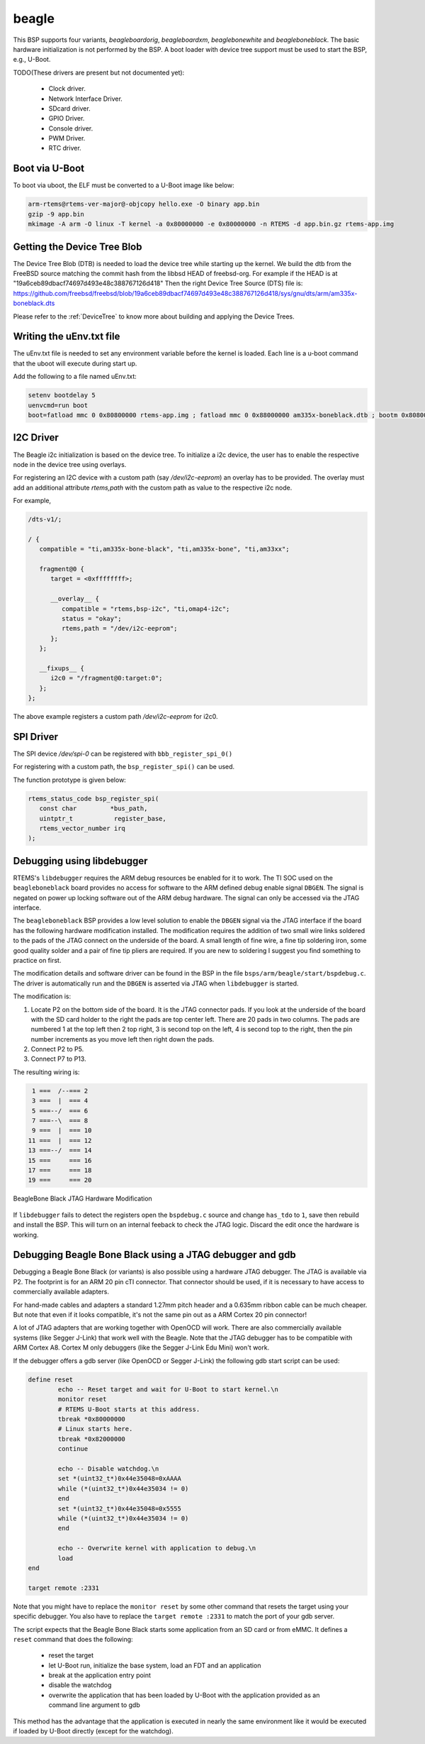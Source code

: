 .. SPDX-License-Identifier: CC-BY-SA-4.0

.. Copyright (C) 2019 Vijay Kumar Banerjee

.. _BSP_arm_beagle:
.. _BSP_arm_beagleboardorig:
.. _BSP_arm_beagleboardxm:
.. _BSP_arm_beagleboneblack:
.. _BSP_arm_beaglebonewhite:

beagle
======

This BSP supports four variants, `beagleboardorig`, `beagleboardxm`,
`beaglebonewhite` and `beagleboneblack`. The basic hardware initialization is
not performed by the BSP.  A boot loader with device tree support must be used
to start the BSP, e.g., U-Boot.

TODO(These drivers are present but not documented yet):

 *  Clock driver.
 *  Network Interface Driver.
 *  SDcard driver.
 *  GPIO Driver.
 *  Console driver.
 *  PWM Driver.
 *  RTC driver.

Boot via U-Boot
---------------
To boot via uboot, the ELF must be converted to a U-Boot image like below:

.. code-block:: none

    arm-rtems@rtems-ver-major@-objcopy hello.exe -O binary app.bin
    gzip -9 app.bin
    mkimage -A arm -O linux -T kernel -a 0x80000000 -e 0x80000000 -n RTEMS -d app.bin.gz rtems-app.img

Getting the Device Tree Blob
----------------------------

The Device Tree Blob (DTB) is needed to load the device tree while starting up
the kernel. We build the dtb from the FreeBSD source matching the commit hash
from the libbsd HEAD of freebsd-org. For example if the HEAD is at
"19a6ceb89dbacf74697d493e48c388767126d418"
Then the right Device Tree Source (DTS) file is:
https://github.com/freebsd/freebsd/blob/19a6ceb89dbacf74697d493e48c388767126d418/sys/gnu/dts/arm/am335x-boneblack.dts

Please refer to the :ref:`DeviceTree` to know more about building and applying
the Device Trees.

Writing the uEnv.txt file
-------------------------

The uEnv.txt file is needed to set any environment variable before the kernel is
loaded. Each line is a u-boot command that the uboot will execute during start
up.

Add the following to a file named uEnv.txt:

.. code-block:: none

     setenv bootdelay 5
     uenvcmd=run boot
     boot=fatload mmc 0 0x80800000 rtems-app.img ; fatload mmc 0 0x88000000 am335x-boneblack.dtb ; bootm 0x80800000 - 0x88000000

I2C Driver
----------

The Beagle i2c initialization is based on the device tree. To initialize a i2c
device, the user has to enable the respective node in the device tree using
overlays.

For registering an I2C device with a custom path (say `/dev/i2c-eeprom`) an
overlay has to be provided. The overlay must add an additional attribute
`rtems,path` with the custom path as value to the respective i2c node.

For example,

.. code-block:: none

     /dts-v1/;

     / {
        compatible = "ti,am335x-bone-black", "ti,am335x-bone", "ti,am33xx";

        fragment@0 {
           target = <0xffffffff>;

           __overlay__ {
              compatible = "rtems,bsp-i2c", "ti,omap4-i2c";
              status = "okay";
              rtems,path = "/dev/i2c-eeprom";
           };
        };

        __fixups__ {
           i2c0 = "/fragment@0:target:0";
        };
     };

The above example registers a custom path `/dev/i2c-eeprom` for i2c0.

SPI Driver
----------

The SPI device `/dev/spi-0` can be registered with ``bbb_register_spi_0()``

For registering with a custom path, the ``bsp_register_spi()`` can be used.

The function prototype is given below:

.. code-block:: c

    rtems_status_code bsp_register_spi(
       const char         *bus_path,
       uintptr_t           register_base,
       rtems_vector_number irq
    );

Debugging using libdebugger
---------------------------

RTEMS's ``libdebugger`` requires the ARM debug resources be enabled for it to
work. The TI SOC used on the ``beagleboneblack`` board provides no access for
software to the ARM defined debug enable signal ``DBGEN``. The signal is
negated on power up locking software out of the ARM debug hardware. The signal
can only be accessed via the JTAG interface.

The ``beagleboneblack`` BSP provides a low level solution to enable the
``DBGEN`` signal via the JTAG interface if the board has the following
hardware modification installed. The modification requires the addition of two
small wire links soldered to the pads of the JTAG connect on the underside of
the board. A small length of fine wire, a fine tip soldering iron, some good
quality solder and a pair of fine tip pliers are required. If you are new to
soldering I suggest you find something to practice on first.

The modification details and software driver can be found in the BSP in the
file ``bsps/arm/beagle/start/bspdebug.c``. The driver is automatically run
and the ``DBGEN`` is asserted via JTAG when ``libdebugger`` is started.

The modification is:

1. Locate P2 on the bottom side of the board. It is the JTAG connector
   pads. If you look at the underside of the board with the SD card holder to
   the right the pads are top center left. There are 20 pads in two
   columns. The pads are numbered 1 at the top left then 2 top right, 3 is
   second top on the left, 4 is second top to the right, then the pin number
   increments as you move left then right down the pads.

2. Connect P2 to P5.

3. Connect P7 to P13.

The resulting wiring is:

.. code-block:: none

    1 ===  /--=== 2
    3 ===  |  === 4
    5 ===--/  === 6
    7 ===--\  === 8
    9 ===  |  === 10
   11 ===  |  === 12
   13 ===--/  === 14
   15 ===     === 16
   17 ===     === 18
   19 ===     === 20

.. figure:: ../../../images/user/bbb-p2-debug-mod.jpg
  :width: 50%
  :align: center
  :alt: BeagleBone Black JTAG Hardware Modification

  BeagleBone Black JTAG Hardware Modification

If ``libdebugger`` fails to detect the registers open the ``bspdebug.c``
source and change ``has_tdo`` to ``1``, save then rebuild and install the
BSP. This will turn on an internal feeback to check the JTAG logic. Discard
the edit once the hardware is working.

Debugging Beagle Bone Black using a JTAG debugger and gdb
---------------------------------------------------------

Debugging a Beagle Bone Black (or variants) is also possible using a hardware
JTAG debugger. The JTAG is available via P2. The footprint is for an ARM 20 pin
cTI connector. That connector should be used, if it is necessary to have access
to commercially available adapters.

For hand-made cables and adapters a standard 1.27mm pitch header and a 0.635mm
ribbon cable can be much cheaper. But note that even if it looks compatible,
it's not the same pin out as a ARM Cortex 20 pin connector!

A lot of JTAG adapters that are working together with OpenOCD will work. There
are also commercially available systems (like Segger J-Link) that work well with
the Beagle. Note that the JTAG debugger has to be compatible with ARM Cortex A8.
Cortex M only debuggers (like the Segger J-Link Edu Mini) won't work.

If the debugger offers a gdb server (like OpenOCD or Segger J-Link) the
following gdb start script can be used:

.. code-block:: none

    define reset
            echo -- Reset target and wait for U-Boot to start kernel.\n
            monitor reset
            # RTEMS U-Boot starts at this address.
            tbreak *0x80000000
            # Linux starts here.
            tbreak *0x82000000
            continue

            echo -- Disable watchdog.\n
            set *(uint32_t*)0x44e35048=0xAAAA
            while (*(uint32_t*)0x44e35034 != 0)
            end
            set *(uint32_t*)0x44e35048=0x5555
            while (*(uint32_t*)0x44e35034 != 0)
            end

            echo -- Overwrite kernel with application to debug.\n
            load
    end

    target remote :2331

Note that you might have to replace the ``monitor reset`` by some other command
that resets the target using your specific debugger. You also have to replace
the ``target remote :2331`` to match the port of your gdb server.

The script expects that the Beagle Bone Black starts some application from an SD
card or from eMMC. It defines a ``reset`` command that does the following:

 * reset the target
 * let U-Boot run, initialize the base system, load an FDT and an application
 * break at the application entry point
 * disable the watchdog
 * overwrite the application that has been loaded by U-Boot with the application
   provided as an command line argument to gdb

This method has the advantage that the application is executed in nearly the
same environment like it would be executed if loaded by U-Boot directly (except
for the watchdog).
